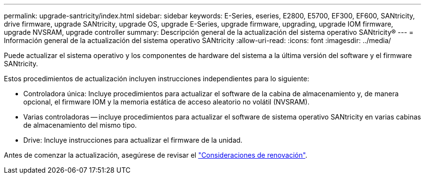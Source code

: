 ---
permalink: upgrade-santricity/index.html 
sidebar: sidebar 
keywords: E-Series, eseries, E2800, E5700, EF300, EF600, SANtricity, drive firmware, upgrade SANtricity, upgrade OS, upgrade E-Series, upgrade firmware, upgrading, upgrade IOM firmware, upgrade NVSRAM, upgrade controller 
summary: Descripción general de la actualización del sistema operativo SANtricity® 
---
= Información general de la actualización del sistema operativo SANtricity
:allow-uri-read: 
:icons: font
:imagesdir: ../media/


[role="lead"]
Puede actualizar el sistema operativo y los componentes de hardware del sistema a la última versión del software y el firmware SANtricity.

Estos procedimientos de actualización incluyen instrucciones independientes para lo siguiente:

* Controladora única: Incluye procedimientos para actualizar el software de la cabina de almacenamiento y, de manera opcional, el firmware IOM y la memoria estática de acceso aleatorio no volátil (NVSRAM).
* Varias controladoras -- incluye procedimientos para actualizar el software de sistema operativo SANtricity en varias cabinas de almacenamiento del mismo tipo.
* Drive: Incluye instrucciones para actualizar el firmware de la unidad.


Antes de comenzar la actualización, asegúrese de revisar el link:overview-upgrade-consider-task.html["Consideraciones de renovación"].
